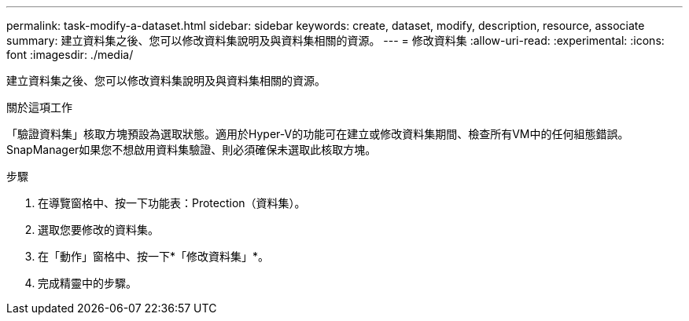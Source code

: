 ---
permalink: task-modify-a-dataset.html 
sidebar: sidebar 
keywords: create, dataset, modify, description, resource, associate 
summary: 建立資料集之後、您可以修改資料集說明及與資料集相關的資源。 
---
= 修改資料集
:allow-uri-read: 
:experimental: 
:icons: font
:imagesdir: ./media/


[role="lead"]
建立資料集之後、您可以修改資料集說明及與資料集相關的資源。

.關於這項工作
「驗證資料集」核取方塊預設為選取狀態。適用於Hyper-V的功能可在建立或修改資料集期間、檢查所有VM中的任何組態錯誤。SnapManager如果您不想啟用資料集驗證、則必須確保未選取此核取方塊。

.步驟
. 在導覽窗格中、按一下功能表：Protection（資料集）。
. 選取您要修改的資料集。
. 在「動作」窗格中、按一下*「修改資料集」*。
. 完成精靈中的步驟。

